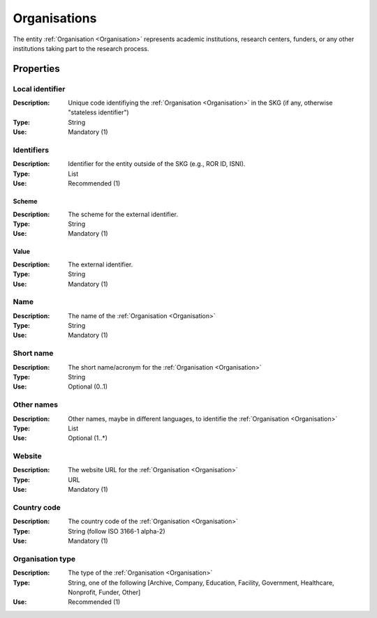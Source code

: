 .. _Organisation:

Organisations
#############
The entity :ref:`Organisation <Organisation>` represents academic institutions, research centers, funders, or any other institutions taking part to the research process.


Properties
==========

Local identifier
----
:Description: Unique code identifiying the :ref:`Organisation <Organisation>` in the SKG (if any, otherwise "stateless identifier")
:Type: String 
:Use: Mandatory (1)
 
.. code-block:: json
   :linenos:

    "local_identifier": "the_id"


Identifiers			
----
:Description: Identifier for the entity outside of the SKG (e.g., ROR ID, ISNI). 
:Type: List
:Use: Recommended (1)

Scheme
^^^^^^^^^^^
:Description: The scheme for the external identifier.
:Type: String
:Use: Mandatory (1)

Value
^^^^^^^^^
:Description: The external identifier.
:Type: String
:Use: Mandatory (1)

 
.. code-block:: json
   :linenos:

    "identifiers": [
        {
            "scheme": "ROR"
            "value": "05kacka20"
        }
    ]


Name
----
:Description: The name of the :ref:`Organisation <Organisation>`
:Type: String
:Use: Mandatory (1)
 
.. code-block:: json
   :linenos:

    "name": "Institute of Information Science and Technologies"


Short name
----
:Description: The short name/acronym for the :ref:`Organisation <Organisation>`
:Type: String
:Use: Optional (0..1)
 
.. code-block:: json
   :linenos:

    "short_name": "CNR-ISTI"


Other names
----
:Description: Other names, maybe in different languages, to identifie the :ref:`Organisation <Organisation>`
:Type: List
:Use: Optional (1..*)
 
.. code-block:: json
   :linenos:

    "other_names": ["ISTI", "ISTI-CNR"]


Website
----
:Description: The website URL for the :ref:`Organisation <Organisation>`
:Type: URL
:Use: Mandatory (1)
 
.. code-block:: json
   :linenos:

    "website": "http://www.isti.cnr.it"


Country code
----
:Description: The country code of the :ref:`Organisation <Organisation>`
:Type: String (follow ISO 3166-1 alpha-2)
:Use: Mandatory (1)
 
.. code-block:: json
   :linenos:

    "country": "IT"


Organisation type
----
:Description: The type of the :ref:`Organisation <Organisation>`
:Type: String, one of the following [Archive, Company, Education, Facility, Government, Healthcare, Nonprofit, Funder, Other]
:Use: Recommended (1)
 
.. code-block:: json
   :linenos:

    "type": "Education"
